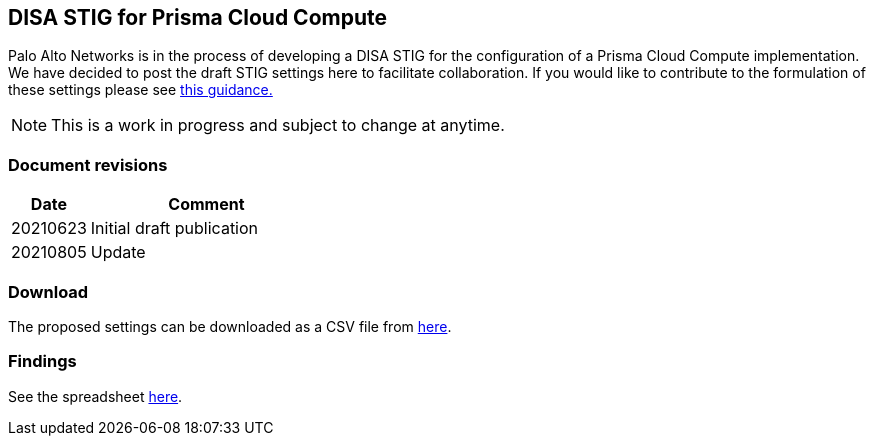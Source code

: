 == DISA STIG for Prisma Cloud Compute

Palo Alto Networks is in the process of developing a DISA STIG for the configuration of a Prisma Cloud Compute implementation.
We have decided to post the draft STIG settings here to facilitate collaboration.
If you would like to contribute to the formulation of these settings please see https://github.com/twistlock/docs[this guidance.]

NOTE: This is a work in progress and subject to change at anytime.

=== Document revisions

[cols="1,3", options="header"]
|===
|Date
|Comment

|20210623
|Initial draft publication

|20210805
|Update

|===

=== Download

The proposed settings can be downloaded as a CSV file from https://github.com/twistlock/docs/blob/master/government/Implementation_Guides/stig_for_prisma_cloud_compute.csv[here].

=== Findings

See the spreadsheet https://docs.google.com/spreadsheets/d/1pVcZiD86pJtDvs7kA09i_8fYRiKB0Wh8nBygChFMIZs/edit?usp=sharing[here].
